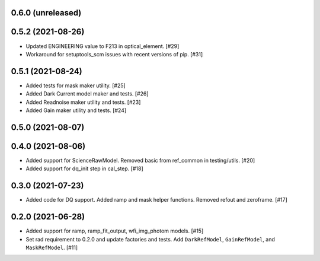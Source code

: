 0.6.0 (unreleased)
==================

0.5.2 (2021-08-26)
==================

- Updated ENGINEERING value to F213 in optical_element. [#29]

- Workaround for setuptools_scm issues with recent versions of pip. [#31]

0.5.1 (2021-08-24)
==================

- Added tests for mask maker utility. [#25]

- Added Dark Current model maker and tests. [#26]

- Added Readnoise maker utility and tests. [#23]

- Added Gain maker utility and tests. [#24]

0.5.0 (2021-08-07)
==================

0.4.0 (2021-08-06)
==================

- Added support for ScienceRawModel. Removed basic from ref_common in testing/utils. [#20]

- Added support for dq_init step in cal_step. [#18]

0.3.0 (2021-07-23)
==================

- Added code for DQ support. Added ramp and mask helper functions. Removed refout and zeroframe. [#17]

0.2.0 (2021-06-28)
==================

- Added support for ramp, ramp_fit_output, wfi_img_photom models. [#15]

- Set rad requirement to 0.2.0 and update factories and tests.  Add ``DarkRefModel``,
  ``GainRefModel``, and ``MaskRefModel``. [#11]
